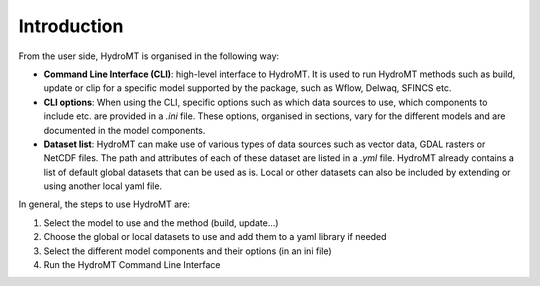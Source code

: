 .. _intro:

Introduction
============

From the user side, HydroMT is organised in the following way:

-  **Command Line Interface (CLI)**: high-level interface to HydroMT. It is used to run HydroMT methods
   such as build, update or clip for a specific model supported by the package, such as Wflow, Delwaq, SFINCS etc.
-  **CLI options**: When using the CLI, specific options such as which data sources to use, which components to include etc. 
   are provided in a *.ini* file. These options, organised in sections, vary for the different models and are documented 
   in the model components.
-  **Dataset list**: HydroMT can make use of various types of data sources such as vector data, GDAL rasters or NetCDF files. 
   The path and attributes of each of these dataset are listed in a *.yml* file. HydroMT already contains a list of default 
   global datasets that can be used as is. Local or other datasets can also be included by extending or using another local yaml file.

In general, the steps to use HydroMT are:

1. Select the model to use and the method (build, update...)
2. Choose the global or local datasets to use and add them to a yaml library if needed
3. Select the different model components and their options (in an ini file)
4. Run the HydroMT Command Line Interface

.. image:: ../img/user_steps.png